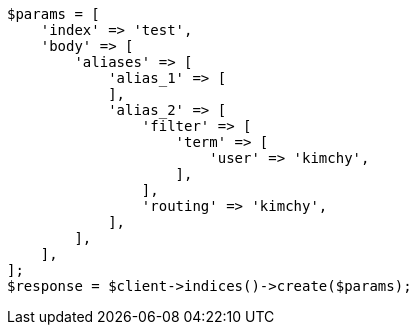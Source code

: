 // indices/create-index.asciidoc:143

[source, php]
----
$params = [
    'index' => 'test',
    'body' => [
        'aliases' => [
            'alias_1' => [
            ],
            'alias_2' => [
                'filter' => [
                    'term' => [
                        'user' => 'kimchy',
                    ],
                ],
                'routing' => 'kimchy',
            ],
        ],
    ],
];
$response = $client->indices()->create($params);
----
